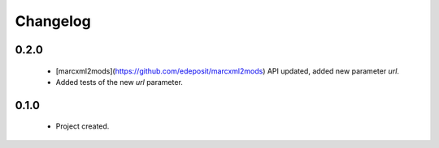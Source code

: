 Changelog
=========

0.2.0
-----
    - [marcxml2mods](https://github.com/edeposit/marcxml2mods) API updated, added new parameter `url`.
    - Added tests of the new `url` parameter.

0.1.0
-----
    - Project created.
